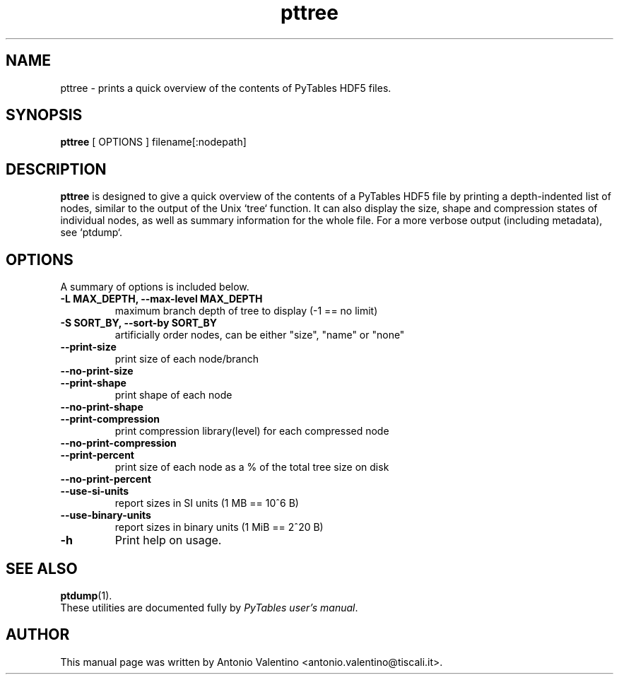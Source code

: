 .\"                                      Hey, EMACS: -*- nroff -*-
.\" First parameter, NAME, should be all caps
.\" Second parameter, SECTION, should be 1-8, maybe w/ subsection
.\" other parameters are allowed: see man(7), man(1)
.TH pttree 1 "May 15, 2013"
.\" Please adjust this date whenever revising the manpage.
.\"
.\" Some roff macros, for reference:
.\" .nh        disable hyphenation
.\" .hy        enable hyphenation
.\" .ad l      left justify
.\" .ad b      justify to both left and right margins
.\" .nf        disable filling
.\" .fi        enable filling
.\" .br        insert line break
.\" .sp <n>    insert n+1 empty lines
.\" for manpage-specific macros, see man(7)
.SH NAME
pttree \- prints a quick overview of the contents of PyTables HDF5 files.
.SH SYNOPSIS
.B pttree
[ OPTIONS ]
.RB filename[:nodepath]
.br
.SH DESCRIPTION
.B pttree
is designed to give a quick overview of the contents of a PyTables
HDF5 file by printing a depth-indented list of nodes, similar to the output of
the Unix `tree` function. It can also display the size, shape and compression
states of individual nodes, as well as summary information for the whole file.
For a more verbose output (including metadata), see `ptdump`.

.SH OPTIONS
A summary of options is included below.
.TP
.B \-L MAX_DEPTH, \--max-level MAX_DEPTH
maximum branch depth of tree to display (-1 == no limit)
.TP
.B \-S SORT_BY, \--sort-by SORT_BY
artificially order nodes, can be either "size", "name" or "none"
.TP
.B \--print-size
print size of each node/branch
.TP
.B \--no-print-size
.TP
.B \--print-shape
print shape of each node
.TP
.B \--no-print-shape
.TP
.B \--print-compression
print compression library(level) for each compressed node
.TP
.B \--no-print-compression
.TP
.B \--print-percent
print size of each node as a % of the total tree size on disk
.TP
.B \--no-print-percent
.TP
.B \--use-si-units
report sizes in SI units (1 MB == 10^6 B)
.TP
.B \--use-binary-units
report sizes in binary units (1 MiB == 2^20 B)
.TP
.B \-h
Print help on usage.

.br

.SH SEE ALSO
.BR ptdump (1).
.br
These utilities are documented fully by
.IR "PyTables user's manual".
.SH AUTHOR
This manual page was written by Antonio Valentino <antonio.valentino@tiscali.it>.
